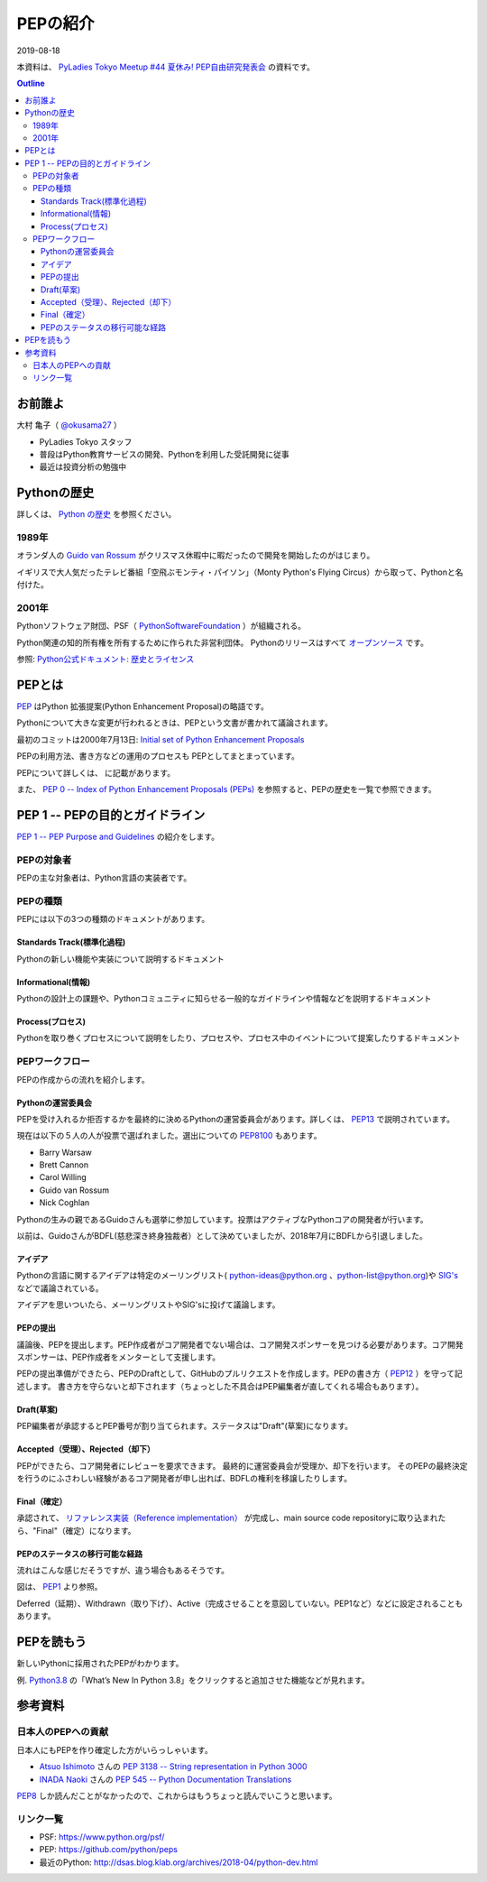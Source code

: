 =====================================
PEPの紹介
=====================================

2019-08-18

本資料は、 
`PyLadies Tokyo Meetup #44 夏休み! PEP自由研究発表会 <https://pyladies-tokyo.connpass.com/event/136599/>`_ の資料です。

.. contents:: Outline

お前誰よ
=====================================
大村 亀子（ `@okusama27 <https://twitter.com/okusama27>`_ ）

- PyLadies Tokyo スタッフ
- 普段はPython教育サービスの開発、Pythonを利用した受託開発に従事
- 最近は投資分析の勉強中

.. image:: images/cow.png

Pythonの歴史
=====================================

詳しくは、 `Python の歴史 <https://docs.python.org/ja/3/license.html>`_ を参照ください。

1989年
---------------

オランダ人の `Guido van Rossum <https://en.wikipedia.org/wiki/Guido_van_Rossum>`_ がクリスマス休暇中に暇だったので開発を開始したのがはじまり。

イギリスで大人気だったテレビ番組「空飛ぶモンティ・パイソン」（Monty Python's Flying Circus）から取って、Pythonと名付けた。

.. image:: images/python-logo-master-v3-TM.png
   :width: 300px

.. パイソンとは「ニシキヘビ」のことなので、Python関連のライブラリやアプリケーション、コミュニティーのシンボルるに蛇にちなんだアイコンが使われます。


2001年
-------------

Pythonソフトウェア財団、PSF（ `PythonSoftwareFoundation <https://www.python.org/psf/>`_ ）が組織される。

Python関連の知的所有権を所有するために作られた非営利団体。
Pythonのリリースはすべて `オープンソース <https://ja.wikipedia.org/wiki/%E3%82%AA%E3%83%BC%E3%83%97%E3%83%B3%E3%82%BD%E3%83%BC%E3%82%B9%E3%81%AE%E5%AE%9A%E7%BE%A9>`_ です。

参照: `Python公式ドキュメント: 歴史とライセンス <https://docs.python.org/ja/3/license.html>`_

.. Pythonは1990年代初頭に、オランダのStichtingMathematischCentrum(CWI。http://www.cwi.nl/参照)にいたGuidovanRossumにより、
   ABCという言語の後継として創造された。
   現在Pythonには他者からのコントリビューションが数多く含まれるが、第一著者は依然としてGuidoである。
   Guidoは1995年からヴァージニア州レストンにあるCorporationforNationalResearchInitiatives(CNRI。http://www.cnri.reston.va.us/参照)でPythonの作業を続け、ここでいくつかのバージョンをリリースした。
   2000年、GuidoとPythonコア開発チームはBeOpen.comに移り、BeOpenPythonLabsチームを結成した。
   同年10月、PythonLabsチームはDigitalCreation(現在はZopeCorporation。http://www.zope.com/参照)に移った。
   2001年、PythonSoftwareFoundation(PSF。https://www.python.org/psf/参照)が組織される。
   これはPython関連の知的所有権を所有するために作られたNPO団体である。ZopeCorporationはPSFの後援会員である。
   PythonのリリースはすべてOpenSourceである(大文字に注意。オープンソースの定義についてはhttp://opensource.org/参照)。
   歴史的には、ほとんどのPythonリリースはGPLコンパチブルだが、すべてがそうではない。
   「GPLコンパチブル」とは、我々がPythonをGPLで配布するという意味ではない。Pythonは全ライセンスにおいて、
   改変部分をオープンソースとしない改変版の配布を認めているが、これはGPLとは異なる。
   GPLコンパチブルなライセンスとは、PythonをGPLでリリースされたソフトウェアと組み合わせることを可能にするものである。
   コンパチブルでないライセンスでは不可能ということだ。
   Guidoの指揮のもと作業を行い、これらのリリースを可能にしてくれた数多くの外部ボランティアに感謝する。


PEPとは
=====================================

`PEP <https://github.com/python/peps>`_ はPython 拡張提案(Python Enhancement Proposal)の略語です。

Pythonについて大きな変更が行われるときは、PEPという文書が書かれて議論されます。

最初のコミットは2000年7月13日: `Initial set of Python Enhancement Proposals <https://github.com/python/peps/commit/41021a4bf9c3d410c7082cb514d8805e1eea2c8d>`_

PEPの利用方法、書き方などの運用のプロセスも PEPとしてまとまっています。

PEPについて詳しくは、 に記載があります。

.. 和訳 `Python Enhancement Proposal: 1 <http://sphinx-users.jp/articles/pep1.html>`_

また、 `PEP 0 -- Index of Python Enhancement Proposals (PEPs) <https://www.python.org/dev/peps/>`_ を参照すると、PEPの歴史を一覧で参照できます。


PEP 1 -- PEPの目的とガイドライン
====================================================
`PEP 1 -- PEP Purpose and Guidelines <https://www.python.org/dev/peps/pep-0001/>`_ の紹介をします。

PEPの対象者
--------------------------
PEPの主な対象者は、Python言語の実装者です。


PEPの種類
-------------
PEPには以下の3つの種類のドキュメントがあります。

Standards Track(標準化過程)
++++++++++++++++++++++++++++++++++++++++++++++++++
Pythonの新しい機能や実装について説明するドキュメント

Informational(情報)
++++++++++++++++++++++++++++++++++++++++++++++++++
Pythonの設計上の課題や、Pythonコミュニティに知らせる一般的なガイドラインや情報などを説明するドキュメント


Process(プロセス)
++++++++++++++++++++++++++++++++++++++++++++++++++
Pythonを取り巻くプロセスについて説明をしたり、プロセスや、プロセス中のイベントについて提案したりするドキュメント

.. image:: images/20190817_1.png


PEPワークフロー
--------------------------
PEPの作成からの流れを紹介します。

Pythonの運営委員会
+++++++++++++++++++++++++++
PEPを受け入れるか拒否するかを最終的に決めるPythonの運営委員会があります。詳しくは、 `PEP13 <https://www.python.org/dev/peps/pep-0013/#current-steering-council>`_ で説明されています。

現在は以下の５人の人が投票で選ばれました。選出についての `PEP8100 <https://www.python.org/dev/peps/pep-8100/>`_ もあります。

* Barry Warsaw
* Brett Cannon
* Carol Willing
* Guido van Rossum
* Nick Coghlan

Pythonの生みの親であるGuidoさんも選挙に参加しています。投票はアクティブなPythonコアの開発者が行います。

以前は、GuidoさんがBDFL(慈悲深き終身独裁者）として決めていましたが、2018年7月にBDFLから引退しました。


アイデア
++++++++++++++++++++++++++++++++++++++++++++++++++

Pythonの言語に関するアイデアは特定のメーリングリスト( python-ideas@python.org 、python-list@python.org)や `SIG's <https://www.python.org/community/sigs/>`_ などで議論されている。

アイデアを思いついたら、メーリングリストやSIG'sに投げて議論します。

PEPの提出
++++++++++++++++++
議論後、PEPを提出します。PEP作成者がコア開発者でない場合は、コア開発スポンサーを見つける必要があります。コア開発スポンサーは、PEP作成者をメンターとして支援します。

PEPの提出準備ができたら、PEPのDraftとして、GitHubのプルリクエストを作成します。PEPの書き方（ `PEP12 <https://www.python.org/dev/peps/pep-0012/>`_ ）を守って記述します。
書き方を守らないと却下されます（ちょっとした不具合はPEP編集者が直してくれる場合もあります）。

Draft(草案)
++++++++++++++++++++++++++++++++++++++++++++++++++
PEP編集者が承認するとPEP番号が割り当てられます。ステータスは"Draft"(草案)になります。

Accepted（受理）、Rejected（却下）
++++++++++++++++++++++++++++++++++++++++++++++++++
PEPができたら、コア開発者にレビューを要求できます。
最終的に運営委員会が受理か、却下を行います。
そのPEPの最終決定を行うのにふさわしい経験があるコア開発者が申し出れば、BDFLの権利を移譲したりします。

Final（確定）
++++++++++++++++++++++++++++++++++++++++++++++++++
承認されて、 `リファレンス実装（Reference implementation） <https://ja.wikipedia.org/wiki/%E3%83%AA%E3%83%95%E3%82%A1%E3%83%AC%E3%83%B3%E3%82%B9%E5%AE%9F%E8%A3%85>`_ が完成し、main source code repositoryに取り込まれたら、"Final"（確定）になります。


PEPのステータスの移行可能な経路
++++++++++++++++++++++++++++++++++++++++++++++++++

流れはこんな感じだそうですが、違う場合もあるそうです。

.. image:: images/pep_image.png

図は、 `PEP1 <https://www.python.org/dev/peps/pep-0001/>`_ より参照。

Deferred（延期）、Withdrawn（取り下げ）、Active（完成させることを意図していない。PEP1など）などに設定されることもあります。

PEPを読もう
========================
新しいPythonに採用されたPEPがわかります。

例. `Python3.8 <https://docs.python.org/3.8/>`_ の「What’s New In Python 3.8」をクリックすると追加させた機能などが見れます。

参考資料
=====================================

日本人のPEPへの貢献
---------------------------------
日本人にもPEPを作り確定した方がいらっしゃいます。

* `Atsuo Ishimoto <https://twitter.com/atsuoishimoto>`_ さんの `PEP 3138 -- String representation in Python 3000 <https://www.python.org/dev/peps/pep-3138/>`_

* `INADA Naoki <https://twitter.com/methane>`_ さんの `PEP 545 -- Python Documentation Translations <https://www.python.org/dev/peps/pep-0545/>`_

`PEP8 <https://www.python.org/dev/peps/pep-0008/>`_ しか読んだことがなかったので、これからはもうちょっと読んでいこうと思います。


リンク一覧
---------------------------------
* PSF: https://www.python.org/psf/
* PEP: https://github.com/python/peps
* 最近のPython: http://dsas.blog.klab.org/archives/2018-04/python-dev.html
